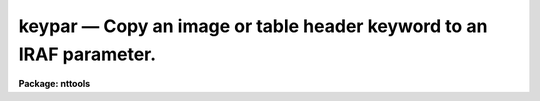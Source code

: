 keypar — Copy an image or table header keyword to an IRAF parameter.
====================================================================

**Package: nttools**

.. raw:: html

  <BODY>
  <TABLE WIDTH="100%" BORDER=0><TR>
  <TD ALIGN=LEFT><FONT SIZE=4>
  <B>keypar (Dec94)</B></FONT></TD>
  <TD ALIGN=CENTER><FONT SIZE=4>
  <B>tables</B>
  </FONT></TD>
  <TD ALIGN=RIGHT><FONT SIZE=4>
  <B>keypar (Dec94)</B></FONT></TD>
  </TR></TABLE><P>
  <TITLE>keypar</TITLE>
  <UL>
  </UL>
  <H2><A NAME="s_name">NAME</A></H2>
  <! BeginSection: 'NAME'>
  <UL>
  keypar -- Copy a header keyword to an IRAF parameter.
  </UL>
  <! EndSection:   'NAME'>
  <H2><A NAME="s_usage">USAGE</A></H2>
  <! BeginSection: 'USAGE'>
  <UL>
  keypar input keyword
  </UL>
  <! EndSection:   'USAGE'>
  <H2><A NAME="s_description">DESCRIPTION</A></H2>
  <! BeginSection: 'DESCRIPTION'>
  <UL>
  This task reads a header keyword from an image or table file. The
  keyword is written to the IRAF parameter 'value' as a character
  string. If the header keyword is boolean, the value of 'value' will
  either be "<TT>yes</TT>" or "<TT>no</TT>".  If the header keyword is not found, 'value'
  will be set to a null string.  String parameters, such as 'value', can
  be converted to numeric data types with the built in functions real()
  and int().
  </UL>
  <! EndSection:   'DESCRIPTION'>
  <H2><A NAME="s_parameters">PARAMETERS</A></H2>
  <! BeginSection: 'PARAMETERS'>
  <UL>
  <DL>
  <DT><B><A NAME="l_input">input [file name]</A></B></DT>
  <! Sec='PARAMETERS' Level=0 Label='input' Line='input [file name]'>
  <DD>Name of the file containing the header keyword.
  </DD>
  </DL>
  <DL>
  <DT><B><A NAME="l_keyword">keyword [string]</A></B></DT>
  <! Sec='PARAMETERS' Level=0 Label='keyword' Line='keyword [string]'>
  <DD>Name of the header keyword to be retrieved. (The keyword 
  name is not case sensitive.)
  </DD>
  </DL>
  <DL>
  <DT><B><A NAME="l_">(silent = no) [bool]</A></B></DT>
  <! Sec='PARAMETERS' Level=0 Label='' Line='(silent = no) [bool]'>
  <DD>If this parameter is set to no (the default) a warning message will be
  printed if the keyword is not found in the header. If it is set to
  yes, the warning message is suppressed.
  </DD>
  </DL>
  <DL>
  <DT><B><A NAME="l_">(value) [string]</A></B></DT>
  <! Sec='PARAMETERS' Level=0 Label='' Line='(value) [string]'>
  <DD>An output  parameter that will contain the value passed from the header
  keyword.
  </DD>
  </DL>
  <DL>
  <DT><B><A NAME="l_">(found) [bool]</A></B></DT>
  <! Sec='PARAMETERS' Level=0 Label='' Line='(found) [bool]'>
  <DD>An output parameter that will be set to yes if the keyword is found in
  the header and no if it is not.
  </DD>
  </DL>
  </UL>
  <! EndSection:   'PARAMETERS'>
  <H2><A NAME="s_examples">EXAMPLES</A></H2>
  <! BeginSection: 'EXAMPLES'>
  <UL>
  1. Print the number of groups (i.e., the 'GCOUNT' keyword)
  in the image file 'image.hhh':
  <P>
  <PRE>
  tt&gt; keypar image.hhh gcount
  tt&gt; print(keypar.value)
  </PRE>
  <P>
  2. Print the range of the data in the second group of the same image by 
  reading the values of the 'DATAMIN' and 'DATAMAX' keywords:
  <P>
  <PRE>
  tt&gt; keypar image.hhh[2] datamin
  tt&gt; x = real(keypar.value)
  tt&gt; keypar image.hhh[2] datamax
  tt&gt; y = real(keypar.value)
  tt&gt; print(y-x)
  </PRE>
  <P>
  3. Print the component name (i.e., the 'COMPNAME' header keyword)
  for the table 'thruput.tab':
  <P>
  <PRE>
  tt&gt; keypar thruput.tab compname
  tt&gt; print(keypar.value)
  </PRE>
  <P>
  4. Check for the existence of the exposure time in an image header:
  <P>
  <PRE>
  tt&gt; keypar image.hhh exptime silent+
  tt&gt; if (keypar.found) {
  &gt;&gt;&gt; print keypar.value
  &gt;&gt;&gt; } else {
  &gt;&gt;&gt; print INDEF
  &gt;&gt;&gt; }
  </PRE>
  </UL>
  <! EndSection:   'EXAMPLES'>
  <H2><A NAME="s_references">REFERENCES</A></H2>
  <! BeginSection: 'REFERENCES'>
  <UL>
  This task was written by Bernie Simon.
  SEE ALSO
  keytab, parkey, partab, tabkey, tabpar
  </UL>
  <! EndSection:    'REFERENCES'>
  
  <! Contents: 'NAME' 'USAGE' 'DESCRIPTION' 'PARAMETERS' 'EXAMPLES' 'REFERENCES'  >
  
  </BODY>
  </HTML>